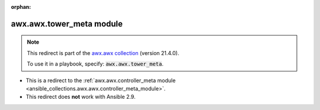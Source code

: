 
.. Document meta

:orphan:

.. Anchors

.. _ansible_collections.awx.awx.tower_meta_module:

.. Title

awx.awx.tower_meta module
+++++++++++++++++++++++++

.. Collection note

.. note::
    This redirect is part of the `awx.awx collection <https://galaxy.ansible.com/awx/awx>`_ (version 21.4.0).

    To use it in a playbook, specify: :code:`awx.awx.tower_meta`.

- This is a redirect to the :ref:`awx.awx.controller_meta module <ansible_collections.awx.awx.controller_meta_module>`.
- This redirect does **not** work with Ansible 2.9.
